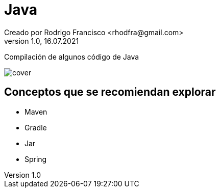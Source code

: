 = Java
Creado por Rodrigo Francisco <rhodfra@gmail.com>
Version 1.0, 16.07.2021
:toc: 
:toc-placement!:
:toclevels: 4                                          
:toc-title: Contenido
:imagesdir: ./README.assets/ 
:source-highlighter: pygments
ifndef::env-github[:icons: font]
ifdef::env-github[]
:caution-caption: :fire:
:important-caption: :exclamation:
:note-caption: :paperclip:
:tip-caption: :bulb:
:warning-caption: :warning:
endif::[]

Compilación de algunos código de Java

//toc::[]

image::cover.jpg[]


== Conceptos que se recomiendan explorar

* Maven
* Gradle
* Jar
* Spring
